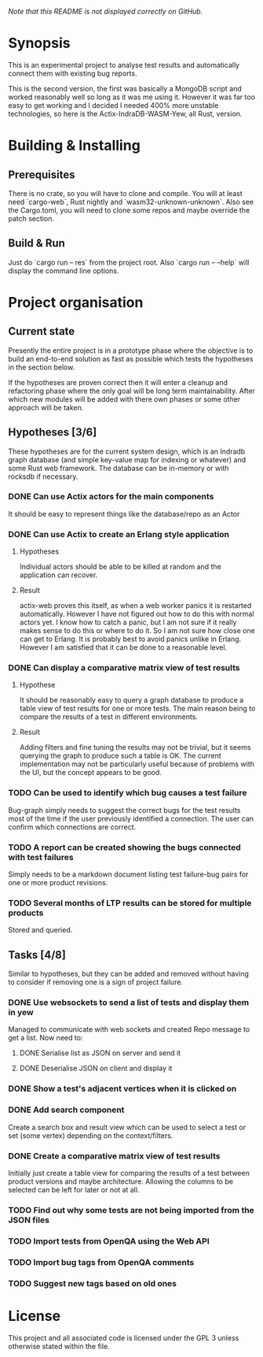 /Note that this README is not displayed correctly on GitHub./
* Synopsis
  This is an experimental project to analyse test results and automatically
  connect them with existing bug reports.

  This is the second version, the first was basically a MongoDB script and
  worked reasonably well so long as it was me using it. However it was far too
  easy to get working and I decided I needed 400% more unstable technologies,
  so here is the Actix-IndraDB-WASM-Yew, all Rust, version.
* Building & Installing
** Prerequisites
  There is no crate, so you will have to clone and compile. You will at least
  need `cargo-web`, Rust nightly and `wasm32-unknown-unknown`. Also see the
  Cargo.toml, you will need to clone some repos and maybe override the patch
  section.
** Build & Run
   Just do `cargo run -- res` from the project root. Also
   `cargo run -- --help` will display the command line options.
* Project organisation
** Current state
   Presently the entire project is in a prototype phase where the objective is
   to build an end-to-end solution as fast as possible which tests the
   hypotheses in the section below.

   If the hypotheses are proven correct then it will enter a cleanup and
   refactoring phase where the only goal will be long term
   maintainability. After which new modules will be added with there own
   phases or some other approach will be taken.
** Hypotheses [3/6]
   These hypotheses are for the current system design, which is an Indradb
   graph database (and simple key-value map for indexing or whatever) and some
   Rust web framework. The database can be in-memory or with rocksdb if
   necessary.
*** DONE Can use Actix actors for the main components
    It should be easy to represent things like the database/repo as an Actor
*** DONE Can use Actix to create an Erlang style application
**** Hypotheses
    Individual actors should be able to be killed at random and the
    application can recover.
**** Result
     actix-web proves this itself, as when a web worker panics it is restarted
     automatically. However I have not figured out how to do this with normal
     actors yet. I know how to catch a panic, but I am not sure if it really
     makes sense to do this or where to do it. So I am not sure how close one
     can get to Erlang. It is probably best to avoid panics unlike in
     Erlang. However I am satisfied that it can be done to a reasonable level.
*** DONE Can display a comparative matrix view of test results
**** Hypothese
    It should be reasonably easy to query a graph database to produce a table
    view of test results for one or more tests. The main reason being to
    compare the results of a test in different environments.
**** Result
     Adding filters and fine tuning the results may not be trivial, but it
     seems querying the graph to produce such a table is OK. The current
     implementation may not be particularly useful because of problems with
     the UI, but the concept appears to be good. 
*** TODO Can be used to identify which bug causes a test failure
    Bug-graph simply needs to suggest the correct bugs for the test results
    most of the time if the user previously identified a connection. The user
    can confirm which connections are correct.
*** TODO A report can be created showing the bugs connected with test failures
    Simply needs to be a markdown document listing test failure-bug pairs for
    one or more product revisions.
*** TODO Several months of LTP results can be stored for multiple products
    Stored and queried.
** Tasks [4/8]
   Similar to hypotheses, but they can be added and removed without having to
   consider if removing one is a sign of project failure.
*** DONE Use websockets to send a list of tests and display them in yew
    Managed to communicate with web sockets and created Repo message to get a
    list. Now need to:
**** DONE Serialise list as JSON on server and send it
**** DONE Deserialise JSON on client and display it
*** DONE Show a test's adjacent vertices when it is clicked on
*** DONE Add search component
    Create a search box and result view which can be used to select a test or
    set (some vertex) depending on the context/filters.
*** DONE Create a comparative matrix view of test results
    Initially just create a table view for comparing the results of a test
    between product versions and maybe architecture. Allowing the columns to
    be selected can be left for later or not at all.
*** TODO Find out why some tests are not being imported from the JSON files
*** TODO Import tests from OpenQA using the Web API
*** TODO Import bug tags from OpenQA comments
*** TODO Suggest new tags based on old ones
* License
  This project and all associated code is licensed under the GPL 3 unless
  otherwise stated within the file.
